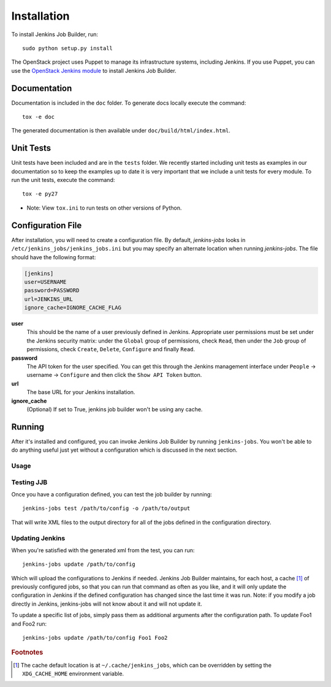 Installation
============

To install Jenkins Job Builder, run::

  sudo python setup.py install

The OpenStack project uses Puppet to manage its infrastructure
systems, including Jenkins.  If you use Puppet, you can use the
`OpenStack Jenkins module`__ to install Jenkins Job Builder.

__ https://github.com/openstack-infra/config/tree/master/modules/jenkins

Documentation
-------------

Documentation is included in the ``doc`` folder. To generate docs
locally execute the command::

    tox -e doc

The generated documentation is then available under ``doc/build/html/index.html``.

Unit Tests
----------

Unit tests have been included and are in the ``tests`` folder.  We recently
started including unit tests as examples in our documentation so to keep the
examples up to date it is very important that we include a unit tests for
every module.  To run the unit tests, execute the command::

    tox -e py27

* Note: View ``tox.ini`` to run tests on other versions of Python.

Configuration File
------------------

After installation, you will need to create a configuration file.  By
default, `jenkins-jobs` looks in
``/etc/jenkins_jobs/jenkins_jobs.ini`` but you may specify an
alternate location when running `jenkins-jobs`.  The file should have
the following format:

.. code-block:: ini

  [jenkins]
  user=USERNAME
  password=PASSWORD
  url=JENKINS_URL
  ignore_cache=IGNORE_CACHE_FLAG

**user**
  This should be the name of a user previously defined in Jenkins.
  Appropriate user permissions must be set under the Jenkins security
  matrix: under the ``Global`` group of permissions, check ``Read``,
  then under the ``Job`` group of permissions, check ``Create``,
  ``Delete``, ``Configure`` and finally ``Read``.

**password**
  The API token for the user specified.  You can get this through the
  Jenkins management interface under ``People`` -> username ->
  ``Configure`` and then click the ``Show API Token`` button.

**url**
  The base URL for your Jenkins installation.

**ignore_cache**
  (Optional) If set to True, jenkins job builder
  won't be using any cache.


Running
-------

After it's installed and configured, you can invoke Jenkins Job
Builder by running ``jenkins-jobs``.  You won't be able to do anything
useful just yet without a configuration which is discussed in the next
section.

Usage
^^^^^
.. program-output:: jenkins-jobs --help

Testing JJB
^^^^^^^^^^^
Once you have a configuration defined, you can test the job builder by running::

  jenkins-jobs test /path/to/config -o /path/to/output

That will write XML files to the output directory for all of the jobs
defined in the configuration directory.

Updating Jenkins
^^^^^^^^^^^^^^^^
When you're satisfied with the generated xml from the test, you can run::

  jenkins-jobs update /path/to/config

Which will upload the configurations to Jenkins if needed.  Jenkins Job
Builder maintains, for each host, a cache [#f1]_ of previously configured jobs,
so that you can run that command as often as you like, and it will only
update the configuration in Jenkins if the defined configuration has
changed since the last time it was run.  Note: if you modify a job
directly in Jenkins, jenkins-jobs will not know about it and will not
update it.

To update a specific list of jobs, simply pass them as additional
arguments after the configuration path. To update Foo1 and Foo2 run::

  jenkins-jobs update /path/to/config Foo1 Foo2


.. rubric:: Footnotes
.. [#f1] The cache default location is at ``~/.cache/jenkins_jobs``, which
         can be overridden by setting the ``XDG_CACHE_HOME`` environment variable.
